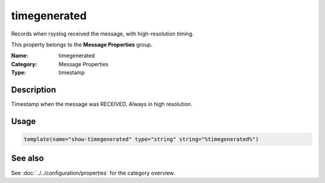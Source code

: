 .. _prop-message-timegenerated:
.. _properties.message.timegenerated:

timegenerated
=============

.. index::
   single: properties; timegenerated
   single: timegenerated

.. summary-start

Records when rsyslog received the message, with high-resolution timing.

.. summary-end

This property belongs to the **Message Properties** group.

:Name: timegenerated
:Category: Message Properties
:Type: timestamp

Description
-----------
Timestamp when the message was RECEIVED. Always in high resolution.

Usage
-----
.. _properties.message.timegenerated-usage:

.. code-block:: rsyslog

   template(name="show-timegenerated" type="string" string="%timegenerated%")

See also
--------
See :doc:`../../configuration/properties` for the category overview.
